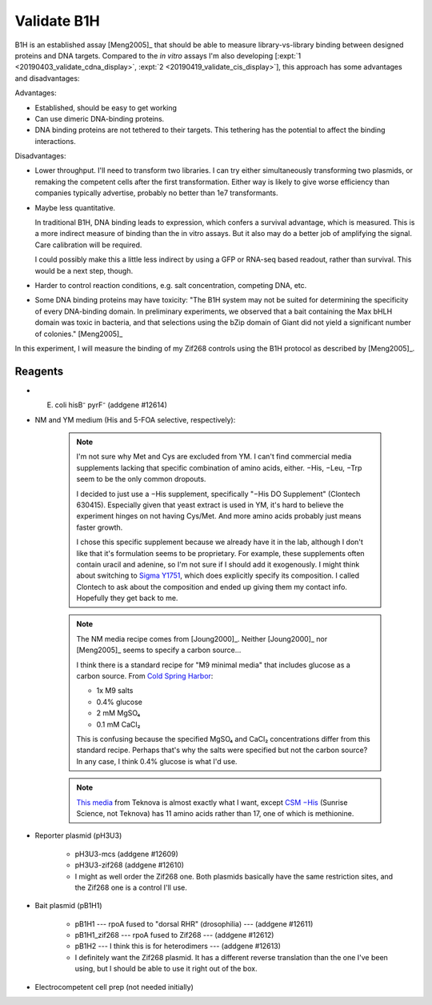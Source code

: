 ************
Validate B1H
************

B1H is an established assay [Meng2005]_ that should be able to measure 
library-vs-library binding between designed proteins and DNA targets.  Compared 
to the *in vitro* assays I'm also developing [:expt:`1 
<20190403_validate_cdna_display>`, :expt:`2 <20190419_validate_cis_display>`], 
this approach has some advantages and disadvantages:

Advantages:

- Established, should be easy to get working

- Can use dimeric DNA-binding proteins.

- DNA binding proteins are not tethered to their targets.  This tethering has 
  the potential to affect the binding interactions.

Disadvantages:

- Lower throughput.  I'll need to transform two libraries.  I can try either 
  simultaneously transforming two plasmids, or remaking the competent cells 
  after the first transformation.  Either way is likely to give worse 
  efficiency than companies typically advertise, probably no better than 1e7 
  transformants.

- Maybe less quantitative.

  In traditional B1H, DNA binding leads to expression, which confers a survival 
  advantage, which is measured.  This is a more indirect measure of binding 
  than the in vitro assays.  But it also may do a better job of amplifying the 
  signal.  Care calibration will be required.

  I could possibly make this a little less indirect by using a GFP or RNA-seq 
  based readout, rather than survival.  This would be a next step, though.

- Harder to control reaction conditions, e.g. salt concentration, competing 
  DNA, etc.  

- Some DNA binding proteins may have toxicity: "The B1H system may not be 
  suited for determining the specificity of every DNA-binding domain. In 
  preliminary experiments, we observed that a bait containing the Max bHLH 
  domain was toxic in bacteria, and that selections using the bZip domain of 
  Giant did not yield a significant number of colonies." [Meng2005]_

In this experiment, I will measure the binding of my Zif268 controls using the 
B1H protocol as described by [Meng2005]_.

Reagents
========
- E. coli hisB⁻ pyrF⁻ (addgene #12614)

- NM and YM medium (His and 5-FOA selective, respectively):

   .. data-table:: media_reagents.xlsx

   .. note::

      I'm not sure why Met and Cys are excluded from YM.  I can't find 
      commercial media supplements lacking that specific combination of amino 
      acids, either.  −His, −Leu, −Trp seem to be the only common dropouts.

      I decided to just use a −His supplement, specifically "−His DO 
      Supplement" (Clontech 630415).  Especially given that yeast extract is 
      used in YM, it's hard to believe the experiment hinges on not having 
      Cys/Met.  And more amino acids probably just means faster growth.
      
      I chose this specific supplement because we already have it in the lab, 
      although I don't like that it's formulation seems to be proprietary.  For 
      example, these supplements often contain uracil and adenine, so I'm not 
      sure if I should add it exogenously.  I might think about switching to 
      `Sigma Y1751 
      <https://www.sigmaaldrich.com/catalog/product/sigma/y1751?lang=en&region=US>`_, 
      which does explicitly specify its composition.  I called Clontech to ask 
      about the composition and ended up giving them my contact info.  
      Hopefully they get back to me.

   .. note::

      The NM media recipe comes from [Joung2000]_.  Neither [Joung2000]_ nor 
      [Meng2005]_ seems to specify a carbon source...

      I think there is a standard recipe for "M9 minimal media" that includes 
      glucose as a carbon source.  From `Cold Spring Harbor 
      <http://cshprotocols.cshlp.org/content/2010/8/pdb.rec12295.short>`_:

      - 1x M9 salts
      - 0.4% glucose
      - 2 mM MgSO₄
      - 0.1 mM CaCl₂

      This is confusing because the specified MgSO₄ and CaCl₂ concentrations 
      differ from this standard recipe.  Perhaps that's why the salts were 
      specified but not the carbon source?  In any case, I think 0.4% glucose 
      is what I'd use.

   .. note::

      `This media <https://www.teknova.com/m9-minimal-medium-broth-csm-dropout-w-o-histidine.html>`_ 
      from Teknova is almost exactly what I want, except `CSM −His 
      <https://sunrisescience.com/shop/growth-media/amino-acid-supplement-mixtures/csm-formulations/csm-his-powder-100-grams/>`_ 
      (Sunrise Science, not Teknova) has 11 amino acids rather than 17, one of 
      which is methionine.

- Reporter plasmid (pH3U3)

   - pH3U3-mcs (addgene #12609)
   - pH3U3-zif268 (addgene #12610)

   - I might as well order the Zif268 one.  Both plasmids basically have the 
     same restriction sites, and the Zif268 one is a control I'll use.

- Bait plasmid (pB1H1)

   - pB1H1 --- rpoA fused to "dorsal RHR" (drosophilia) --- (addgene #12611)
   - pB1H1_zif268 --- rpoA fused to Zif268 --- (addgene #12612)
   - pB1H2 --- I think this is for heterodimers --- (addgene #12613)

   - I definitely want the Zif268 plasmid.  It has a different reverse 
     translation than the one I've been using, but I should be able to use it 
     right out of the box.

- Electrocompetent cell prep (not needed initially)


.. .. toctree::
      :glob:
      :hidden:

      /20190430_create_minimal_cloning_vector/*
      /20190603_express_zif286_in_vitro/*
      /20190614_optimize_rbs/*
      /20190625_purify_zif268_repa_via_reverse_his/*
      /20190626_purify_zif268_repa_via_ribosome_pull_down/*
      /20190626_purify_zif268_repa_via_rrna_digestion/*
      /20190711_purify_zif268_repa_via_affinity_tags/*
      /20190828_purify_zif268_via_imac/*
      /20190627_confirm_cis_display_via_labeled_dna/*
      /20190723_confirm_cis_display_with_fluorescent_protein/*
      /20190723_confirm_zif268_emsa/*
